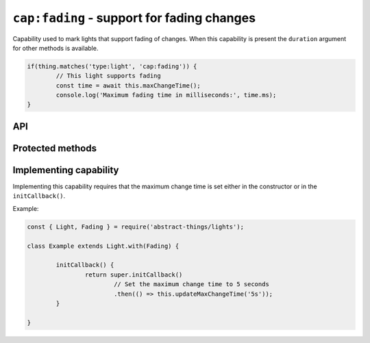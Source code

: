 ``cap:fading`` - support for fading changes
===========================================

Capability used to mark lights that support fading of changes. When this
capability is present the ``duration`` argument for other methods is available.

.. sourcecode:: js

	if(thing.matches('type:light', 'cap:fading')) {
		// This light supports fading
		const time = await this.maxChangeTime();
		console.log('Maximum fading time in milliseconds:', time.ms);
	}

API
---

.. js:attribute:: maxChangeTime

	The maximum :doc:`duration </values/duration>` of time a change can be.

Protected methods
-----------------

.. js:function:: updateMaxChangeTime(time)

	:param duration time:
		The maximum time the light can fade as a
		:doc:`duration </values/duration>`.

	Example:

	.. sourcecode:: js

		this.updateMaxChangeTime('20s');

Implementing capability
-----------------------

Implementing this capability requires that the maximum change time is set
either in the constructor or in the ``initCallback()``.

Example:

.. sourcecode:: js

	const { Light, Fading } = require('abstract-things/lights');

	class Example extends Light.with(Fading) {

		initCallback() {
			return super.initCallback()
				// Set the maximum change time to 5 seconds
				.then(() => this.updateMaxChangeTime('5s'));
		}

	}

